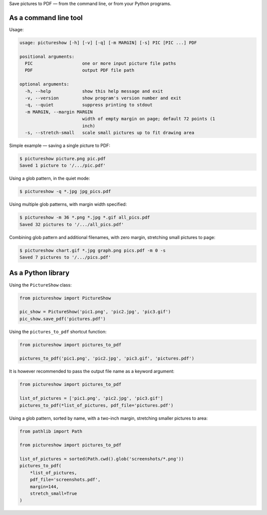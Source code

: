 Save pictures to PDF — from the command line, or from your Python programs.

As a command line tool
----------------------

Usage:

.. code::

    usage: pictureshow [-h] [-v] [-q] [-m MARGIN] [-s] PIC [PIC ...] PDF

    positional arguments:
      PIC                   one or more input picture file paths
      PDF                   output PDF file path

    optional arguments:
      -h, --help            show this help message and exit
      -v, --version         show program's version number and exit
      -q, --quiet           suppress printing to stdout
      -m MARGIN, --margin MARGIN
                            width of empty margin on page; default 72 points (1
                            inch)
      -s, --stretch-small   scale small pictures up to fit drawing area

Simple example — saving a single picture to PDF:

.. code::

    $ pictureshow picture.png pic.pdf
    Saved 1 picture to '/.../pic.pdf'

Using a glob pattern, in the quiet mode:

.. code::

    $ pictureshow -q *.jpg jpg_pics.pdf

Using multiple glob patterns, with margin width specified:

.. code::

    $ pictureshow -m 36 *.png *.jpg *.gif all_pics.pdf
    Saved 32 pictures to '/.../all_pics.pdf'

Combining glob pattern and additional filenames, with zero margin, stretching small pictures to page:

.. code::

    $ pictureshow chart.gif *.jpg graph.png pics.pdf -m 0 -s
    Saved 7 pictures to '/.../pics.pdf'

As a Python library
-------------------

Using the ``PictureShow`` class:

.. code-block:: python

    from pictureshow import PictureShow

    pic_show = PictureShow('pic1.png', 'pic2.jpg', 'pic3.gif')
    pic_show.save_pdf('pictures.pdf')

Using the ``pictures_to_pdf`` shortcut function:

.. code-block:: python

    from pictureshow import pictures_to_pdf

    pictures_to_pdf('pic1.png', 'pic2.jpg', 'pic3.gif', 'pictures.pdf')

It is however recommended to pass the output file name as a keyword argument:

.. code-block:: python

    from pictureshow import pictures_to_pdf

    list_of_pictures = ['pic1.png', 'pic2.jpg', 'pic3.gif']
    pictures_to_pdf(*list_of_pictures, pdf_file='pictures.pdf')

Using a glob pattern, sorted by name, with a two-inch margin, stretching smaller pictures to area:

.. code-block:: python

    from pathlib import Path

    from pictureshow import pictures_to_pdf

    list_of_pictures = sorted(Path.cwd().glob('screenshots/*.png'))
    pictures_to_pdf(
        *list_of_pictures,
        pdf_file='screenshots.pdf',
        margin=144,
        stretch_small=True
    )

